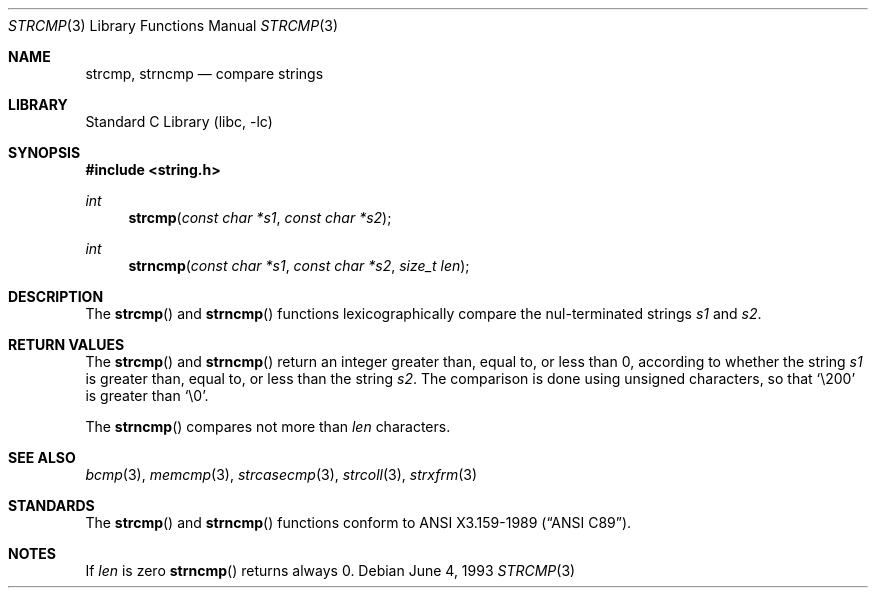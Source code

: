 .\" Copyright (c) 1990, 1991, 1993
.\"	The Regents of the University of California.  All rights reserved.
.\"
.\" This code is derived from software contributed to Berkeley by
.\" Chris Torek and the American National Standards Committee X3,
.\" on Information Processing Systems.
.\"
.\" Redistribution and use in source and binary forms, with or without
.\" modification, are permitted provided that the following conditions
.\" are met:
.\" 1. Redistributions of source code must retain the above copyright
.\"    notice, this list of conditions and the following disclaimer.
.\" 2. Redistributions in binary form must reproduce the above copyright
.\"    notice, this list of conditions and the following disclaimer in the
.\"    documentation and/or other materials provided with the distribution.
.\" 3. Neither the name of the University nor the names of its contributors
.\"    may be used to endorse or promote products derived from this software
.\"    without specific prior written permission.
.\"
.\" THIS SOFTWARE IS PROVIDED BY THE REGENTS AND CONTRIBUTORS ``AS IS'' AND
.\" ANY EXPRESS OR IMPLIED WARRANTIES, INCLUDING, BUT NOT LIMITED TO, THE
.\" IMPLIED WARRANTIES OF MERCHANTABILITY AND FITNESS FOR A PARTICULAR PURPOSE
.\" ARE DISCLAIMED.  IN NO EVENT SHALL THE REGENTS OR CONTRIBUTORS BE LIABLE
.\" FOR ANY DIRECT, INDIRECT, INCIDENTAL, SPECIAL, EXEMPLARY, OR CONSEQUENTIAL
.\" DAMAGES (INCLUDING, BUT NOT LIMITED TO, PROCUREMENT OF SUBSTITUTE GOODS
.\" OR SERVICES; LOSS OF USE, DATA, OR PROFITS; OR BUSINESS INTERRUPTION)
.\" HOWEVER CAUSED AND ON ANY THEORY OF LIABILITY, WHETHER IN CONTRACT, STRICT
.\" LIABILITY, OR TORT (INCLUDING NEGLIGENCE OR OTHERWISE) ARISING IN ANY WAY
.\" OUT OF THE USE OF THIS SOFTWARE, EVEN IF ADVISED OF THE POSSIBILITY OF
.\" SUCH DAMAGE.
.\"
.\"     from: @(#)strcmp.3	8.1 (Berkeley) 6/4/93
.\"	$NetBSD: strcmp.3,v 1.13 2006/10/16 08:48:45 wiz Exp $
.\"
.Dd June 4, 1993
.Dt STRCMP 3
.Os
.Sh NAME
.Nm strcmp ,
.Nm strncmp
.Nd compare strings
.Sh LIBRARY
.Lb libc
.Sh SYNOPSIS
.In string.h
.Ft int
.Fn strcmp "const char *s1" "const char *s2"
.Ft int
.Fn strncmp "const char *s1" "const char *s2" "size_t len"
.Sh DESCRIPTION
The
.Fn strcmp
and
.Fn strncmp
functions
lexicographically compare the nul-terminated strings
.Fa s1
and
.Fa s2 .
.Sh RETURN VALUES
The
.Fn strcmp
and
.Fn strncmp
return an integer greater than, equal to, or less than 0, according
to whether the string
.Fa s1
is greater than, equal to, or less than the string
.Fa s2 .
The comparison is done using unsigned characters, so that
.Ql \e200
is greater than
.Ql \e0 .
.Pp
The
.Fn strncmp
compares not more than
.Fa len
characters.
.Sh SEE ALSO
.Xr bcmp 3 ,
.Xr memcmp 3 ,
.Xr strcasecmp 3 ,
.Xr strcoll 3 ,
.Xr strxfrm 3
.Sh STANDARDS
The
.Fn strcmp
and
.Fn strncmp
functions
conform to
.St -ansiC .
.Sh NOTES
If
.Fa len
is zero
.Fn strncmp
returns always 0.
